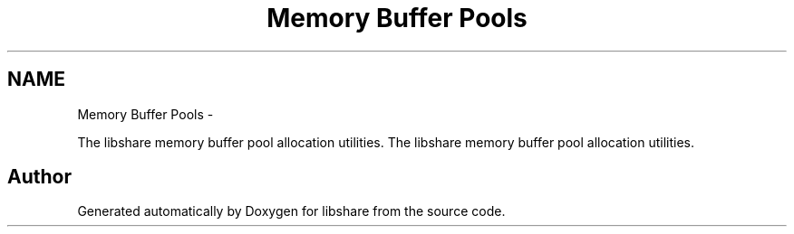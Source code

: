 .TH "Memory Buffer Pools" 3 "9 Apr 2013" "Version 2.0.5" "libshare" \" -*- nroff -*-
.ad l
.nh
.SH NAME
Memory Buffer Pools \- 
.PP
The libshare memory buffer pool allocation utilities.  
The libshare memory buffer pool allocation utilities. 
.SH "Author"
.PP 
Generated automatically by Doxygen for libshare from the source code.
